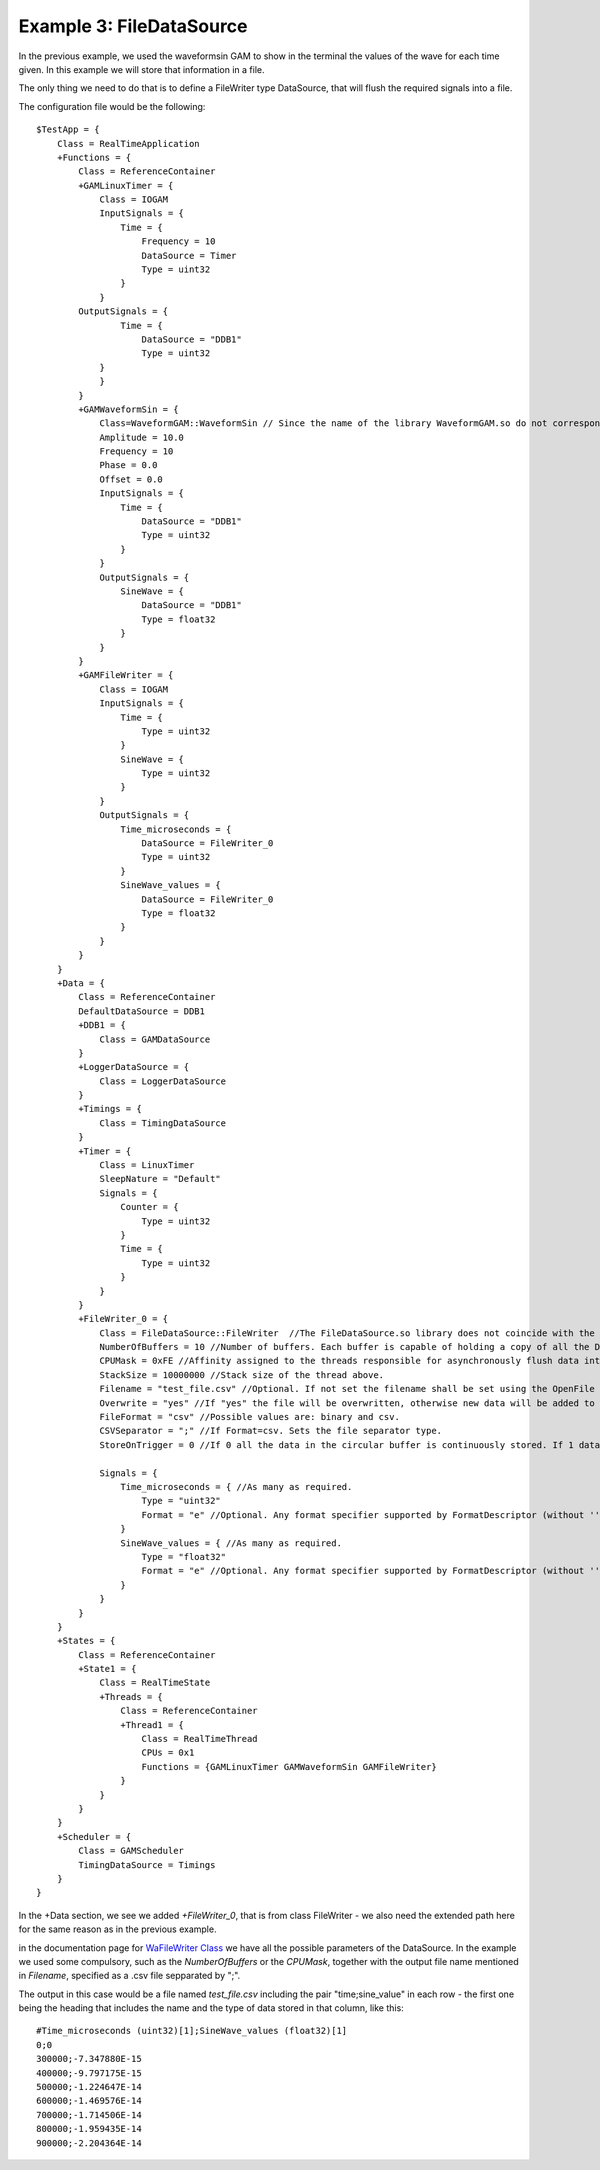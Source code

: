 Example 3: FileDataSource
-------------------------

In the previous example, we used the waveformsin GAM to show in the terminal the values of the wave for each time given. In this example we will store that information in a file. 

The only thing we need to do that is to define a FileWriter type DataSource, that will flush the required signals into a file.

The configuration file would be the following: ::
    
    $TestApp = {
        Class = RealTimeApplication
        +Functions = {
            Class = ReferenceContainer
            +GAMLinuxTimer = {
                Class = IOGAM
                InputSignals = {
                    Time = {
                        Frequency = 10
                        DataSource = Timer
                        Type = uint32
                    }
                }
            OutputSignals = {             
                    Time = {
                        DataSource = "DDB1"
                        Type = uint32
                }            
                }
            }
            +GAMWaveformSin = {
                Class=WaveformGAM::WaveformSin // Since the name of the library WaveformGAM.so do not correspond to the name of the class WaveformSin, we need to specify it here
                Amplitude = 10.0
                Frequency = 10
                Phase = 0.0
                Offset = 0.0
                InputSignals = {
                    Time = {
                        DataSource = "DDB1"
                        Type = uint32 
                    }
                }
                OutputSignals = {
                    SineWave = {
                        DataSource = "DDB1"
                        Type = float32
                    }
                }
            }
            +GAMFileWriter = {
                Class = IOGAM            
                InputSignals = {
                    Time = {
                        Type = uint32
                    }
                    SineWave = {
                        Type = uint32
                    }
                } 
                OutputSignals = {
                    Time_microseconds = {
                        DataSource = FileWriter_0
                        Type = uint32
                    }  
                    SineWave_values = {
                        DataSource = FileWriter_0
                        Type = float32
                    }             
                }
            }
        }
        +Data = {
            Class = ReferenceContainer
            DefaultDataSource = DDB1
            +DDB1 = {
                Class = GAMDataSource
            }
            +LoggerDataSource = {
                Class = LoggerDataSource
            }
            +Timings = {
                Class = TimingDataSource
            }
            +Timer = {
                Class = LinuxTimer
                SleepNature = "Default"
                Signals = {
                    Counter = {
                        Type = uint32
                    }
                    Time = {
                        Type = uint32
                    }
                }
            }
            +FileWriter_0 = {
                Class = FileDataSource::FileWriter  //The FileDataSource.so library does not coincide with the class name FileWriter
                NumberOfBuffers = 10 //Number of buffers. Each buffer is capable of holding a copy of all the DataSourceI signals.
                CPUMask = 0xFE //Affinity assigned to the threads responsible for asynchronously flush data into the file.
                StackSize = 10000000 //Stack size of the thread above.
                Filename = "test_file.csv" //Optional. If not set the filename shall be set using the OpenFile RPC.
                Overwrite = "yes" //If "yes" the file will be overwritten, otherwise new data will be added to the end of the existent file.
                FileFormat = "csv" //Possible values are: binary and csv.
                CSVSeparator = ";" //If Format=csv. Sets the file separator type.
                StoreOnTrigger = 0 //If 0 all the data in the circular buffer is continuously stored. If 1 data is stored when the Trigger signal is 1 

                Signals = {
                    Time_microseconds = { //As many as required.
                        Type = "uint32"
                        Format = "e" //Optional. Any format specifier supported by FormatDescriptor (without ''). Without effect if FileFormat is "binary".
                    }
                    SineWave_values = { //As many as required.
                        Type = "float32"
                        Format = "e" //Optional. Any format specifier supported by FormatDescriptor (without ''). Without effect if FileFormat is "binary".
                    }
                }
            }      
        }
        +States = {
            Class = ReferenceContainer
            +State1 = {
                Class = RealTimeState
                +Threads = {
                    Class = ReferenceContainer
                    +Thread1 = {
                        Class = RealTimeThread
                        CPUs = 0x1
                        Functions = {GAMLinuxTimer GAMWaveformSin GAMFileWriter}
                    }
                }
            }        
        }
        +Scheduler = {
            Class = GAMScheduler
            TimingDataSource = Timings
        }
    }

In the +Data section, we see we added *+FileWriter_0*, that is from class FileWriter - we also need the extended path here for the same reason as in the previous example.

in the documentation page for `WaFileWriter Class <https://vcis-jenkins.f4e.europa.eu/job/MARTe2-Components-docs-master/doxygen/classMARTe_1_1FileWriter.html#a0486728fd959e4767c8317be7610acbd>`_ we have all the possible parameters of the DataSource. In the example we used some compulsory, such as the *NumberOfBuffers* or the *CPUMask*, together with the output file name mentioned in *Filename*, specified as a .csv file sepparated by ";".

The output in this case would be a file named *test_file.csv* including the pair "time;sine_value" in each row - the first one being the heading that includes the name and the type of data stored in that column, like this: ::

    #Time_microseconds (uint32)[1];SineWave_values (float32)[1]
    0;0
    300000;-7.347880E-15
    400000;-9.797175E-15
    500000;-1.224647E-14
    600000;-1.469576E-14
    700000;-1.714506E-14
    800000;-1.959435E-14
    900000;-2.204364E-14

